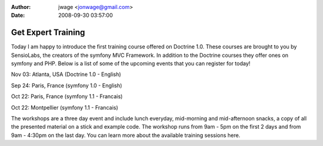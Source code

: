 :author: jwage <jonwage@gmail.com>
:date: 2008-09-30 03:57:00

===================
Get Expert Training
===================


.. raw:: html

   <p>
   
Today I am happy to introduce the first training course offered on
Doctrine 1.0. These courses are brought to you by SensioLabs, the
creators of the symfony MVC Framework. In addition to the Doctrine
courses they offer ones on symfony and PHP. Below is a list of some
of the upcoming events that you can register for today!

.. raw:: html

   </p><ul><li style="font-size: 16px">   
   
Nov 03: Atlanta, USA (Doctrine 1.0 - English)

.. raw:: html

   </li><li>   
   
Sep 24: Paris, France (symfony 1.0 - English)

.. raw:: html

   </li><li>   
   
Oct 22: Paris, France (symfony 1.1 - Francais)

.. raw:: html

   </li><li>   
   
Oct 22: Montpellier (symfony 1.1 - Francais)

.. raw:: html

   </li></ul><p>
   
The workshops are a three day event and include lunch everyday,
mid-morning and mid-afternoon snacks, a copy of all the presented
material on a stick and example code. The workshop runs from 9am -
5pm on the first 2 days and from 9am - 4:30pm on the last day. You
can learn more about the available training sessions here.

.. raw:: html

   </p>
   

